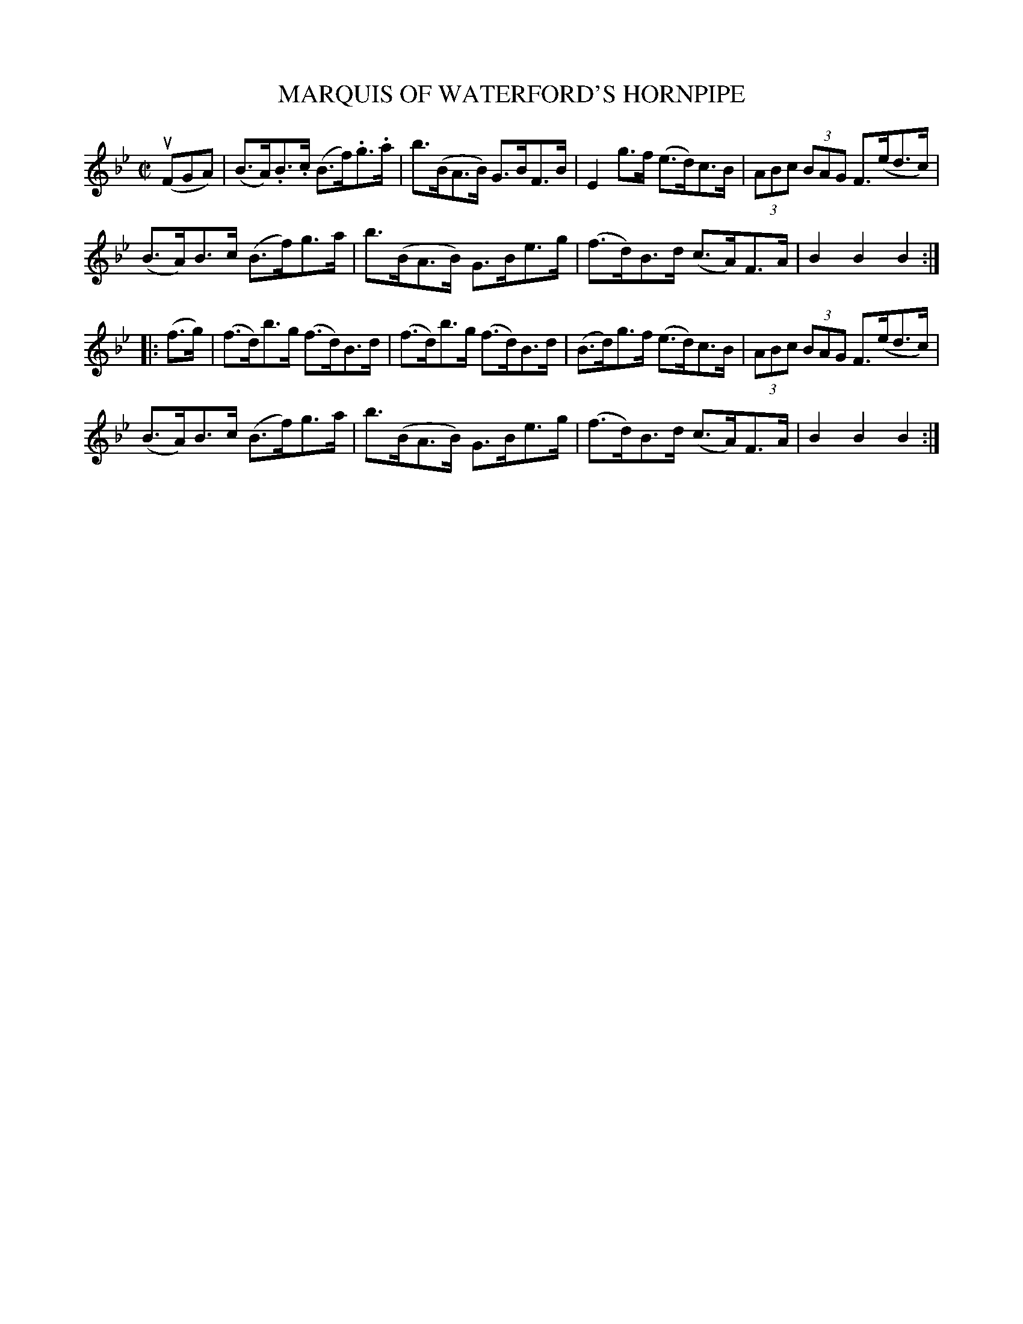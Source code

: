 X: 21421
T: MARQUIS OF WATERFORD'S HORNPIPE
R: hornpipe
B: K\"ohler's Violin Repository, v.2, 1885 p.142 #1
F: http://www.archive.org/details/klersviolinrepos02rugg
Z: 2012 John Chambers <jc:trillian.mit.edu>
M: C|
L: 1/8
K: Bb
u(FGA) |\
(B>A).B>.c (B>f).g>.a | b>(BA>B) G>BF>B | E2g>f (e>d)c>B | (3ABc (3BAG F>(ed>c) |
(B>A)B>c (B>f)g>a | b>(BA>B) G>Be>g | (f>d)B>d (c>A)F>A | B2B2B2 :|
|: (f>g) |\
(f>d)b>g (f>d)B>d | (f>d)b>g (f>d)B>d | (B>d)g>f (e>d)c>B | (3ABc (3BAG F>(ed>c) |
(B>A)B>c (B>f)g>a | b>(BA>B) G>Be>g | (f>d)B>d (c>A)F>A | B2B2B2 :|

